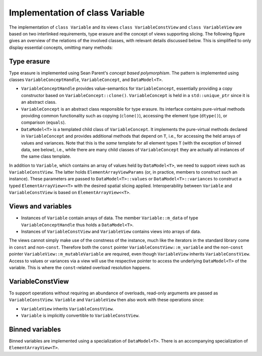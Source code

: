 Implementation of class Variable
================================

The implementation of ``class Variable`` and its views ``class VariableConstView`` and ``class VariableView`` are based on two interlinked requirements, type erasure and the concept of views supporting slicing.
The following figure gives an overview of the relations of the involved classes, with relevant details discussed below.
This is simplified to only display essential concepts, omitting many methods:

.. image:: ../../images/variable_classes.svg
  :width: 640
  :alt: Variable, related views, and type-erasure mechanism

Type erasure
------------

Type erasure is implemented using Sean Parent's *concept based polymorphism*.
The pattern is implemented using classes ``VariableConceptHandle``, ``VariableConcept``, and ``DataModel<T>``.

- ``VariableConceptHandle`` provides value-semantics for ``VariableConcept``, essentially providing a copy constructor based on ``VariableConcept::clone()``.
  ``VariableConcept`` is held in a ``std::unique_ptr`` since it is an abstract class.
- ``VariableConcept`` is an abstract class responsible for type erasure.
  Its interface contains pure-virtual methods providing common functionality such as copying (``clone()``), accessing the element type (``dtype()``), or comparison (``equals``).
- ``DataModel<T>`` is a templated child class of ``VariableConcept``.
  It implements the pure-virtual methods declared in ``VariableConcept`` and provides additional methods that depend on ``T``, i.e., for accessing the held arrays of values and variances.
  Note that this is the *same* template for all element types ``T`` (with the exception of binned data, see below), i.e., while there are many child classes of ``VariableConcept`` they are actually all instances of the same class template.

In addition to ``Variable``, which contains an array of values held by ``DataModel<T>``, we need to support *views* such as ``VariableConstView``.
The latter holds ``ElementArrayViewParams`` (or, in practice, members to construct such an instance).
These parameters are passed to ``DataModel<T>::values`` or ``DataModel<T>::variances`` to construct a typed ``ElementArrayView<<T>`` with the desired spatial slicing applied.
Interoperability between ``Variable`` and ``VariableConstView`` is based on ``ElementArrayView<<T>``.

Views and variables
-------------------

- Instances of ``Variable`` contain arrays of data.
  The member ``Variable::m_data`` of type ``VariableConceptHandle`` thus holds a ``DataModel<T>``.
- Instances of ``VariableConstView`` and ``VariableView`` contains views into arrays of data.

The views cannot simply make use of the constness of the instance, much like the iterators in the standard library come in ``const`` and non-``const``.
Therefore both the ``const`` pointer ``VariableConstView::m_variable`` and the non-``const`` pointer ``VariableView::m_mutableVariable`` are required, even though ``VariableView`` inherits ``VariableConstView``.
Access to values or variances via a view will use the respective pointer to access the underlying ``DataModel<T>`` of the variable.
This is where the ``const``-related overload resolution happens.

VariableConstView
-----------------

To support operations without requiring an abundance of overloads, read-only arguments are passed as ``VariableConstView``.
``Variable`` and ``VariableView`` then also work with these operations since:

- ``VariableView`` inherits ``VariableConstView``.
- ``Variable`` is implicitly convertible to ``VariableConstView``.

Binned variables
----------------

Binned variables are implemented using a specialization of ``DataModel<T>``.
There is an accompanying specialization of ``ElementArrayView<T>``.
